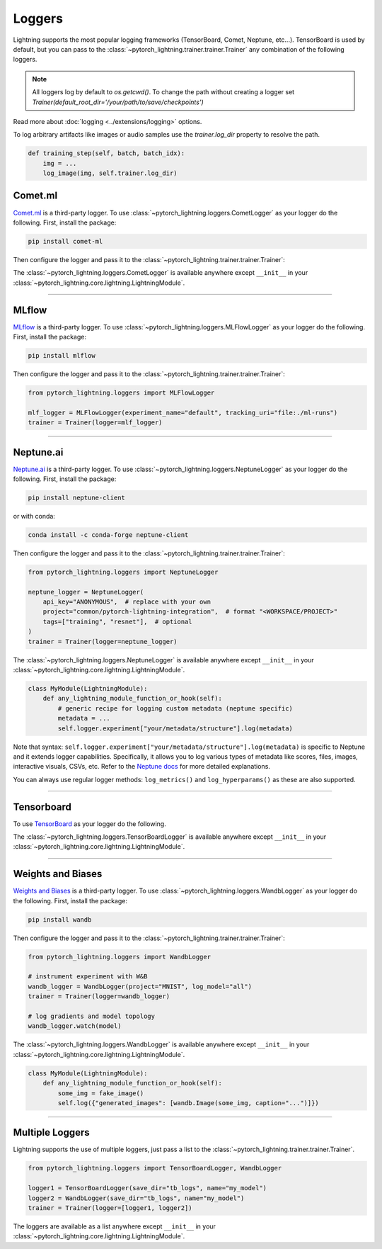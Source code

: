.. testsetup:: *

    from pytorch_lightning.trainer.trainer import Trainer
    from pytorch_lightning.core.lightning import LightningModule

.. _loggers:

*******
Loggers
*******

Lightning supports the most popular logging frameworks (TensorBoard, Comet, Neptune, etc...). TensorBoard is used by default,
but you can pass to the :class:`~pytorch_lightning.trainer.trainer.Trainer` any combination of the following loggers.

.. note::

    All loggers log by default to `os.getcwd()`. To change the path without creating a logger set
    `Trainer(default_root_dir='/your/path/to/save/checkpoints')`

Read more about :doc:`logging <../extensions/logging>` options.

To log arbitrary artifacts like images or audio samples use the `trainer.log_dir` property to resolve
the path.

.. code-block:: python

    def training_step(self, batch, batch_idx):
        img = ...
        log_image(img, self.trainer.log_dir)

Comet.ml
========

`Comet.ml <https://www.comet.ml/site/>`_ is a third-party logger.
To use :class:`~pytorch_lightning.loggers.CometLogger` as your logger do the following.
First, install the package:

.. code-block:: bash

    pip install comet-ml

Then configure the logger and pass it to the :class:`~pytorch_lightning.trainer.trainer.Trainer`:

.. testcode::

    import os
    from pytorch_lightning.loggers import CometLogger

    comet_logger = CometLogger(
        api_key=os.environ.get("COMET_API_KEY"),
        workspace=os.environ.get("COMET_WORKSPACE"),  # Optional
        save_dir=".",  # Optional
        project_name="default_project",  # Optional
        rest_api_key=os.environ.get("COMET_REST_API_KEY"),  # Optional
        experiment_name="default",  # Optional
    )
    trainer = Trainer(logger=comet_logger)

The :class:`~pytorch_lightning.loggers.CometLogger` is available anywhere except ``__init__`` in your
:class:`~pytorch_lightning.core.lightning.LightningModule`.

.. testcode::

    class MyModule(LightningModule):
        def any_lightning_module_function_or_hook(self):
            some_img = fake_image()
            self.logger.experiment.add_image("generated_images", some_img, 0)

.. seealso::
    :class:`~pytorch_lightning.loggers.CometLogger` docs.

----------------

MLflow
======

`MLflow <https://mlflow.org/>`_ is a third-party logger.
To use :class:`~pytorch_lightning.loggers.MLFlowLogger` as your logger do the following.
First, install the package:

.. code-block:: bash

    pip install mlflow

Then configure the logger and pass it to the :class:`~pytorch_lightning.trainer.trainer.Trainer`:

.. code-block:: python

    from pytorch_lightning.loggers import MLFlowLogger

    mlf_logger = MLFlowLogger(experiment_name="default", tracking_uri="file:./ml-runs")
    trainer = Trainer(logger=mlf_logger)

.. seealso::
    :class:`~pytorch_lightning.loggers.MLFlowLogger` docs.

----------------

Neptune.ai
==========

`Neptune.ai <https://neptune.ai/>`_ is a third-party logger.
To use :class:`~pytorch_lightning.loggers.NeptuneLogger` as your logger do the following.
First, install the package:

.. code-block:: bash

    pip install neptune-client

or with conda:

.. code-block:: bash

    conda install -c conda-forge neptune-client

Then configure the logger and pass it to the :class:`~pytorch_lightning.trainer.trainer.Trainer`:

.. code-block:: python

    from pytorch_lightning.loggers import NeptuneLogger

    neptune_logger = NeptuneLogger(
        api_key="ANONYMOUS",  # replace with your own
        project="common/pytorch-lightning-integration",  # format "<WORKSPACE/PROJECT>"
        tags=["training", "resnet"],  # optional
    )
    trainer = Trainer(logger=neptune_logger)

The :class:`~pytorch_lightning.loggers.NeptuneLogger` is available anywhere except ``__init__`` in your
:class:`~pytorch_lightning.core.lightning.LightningModule`.

.. code-block:: python

    class MyModule(LightningModule):
        def any_lightning_module_function_or_hook(self):
            # generic recipe for logging custom metadata (neptune specific)
            metadata = ...
            self.logger.experiment["your/metadata/structure"].log(metadata)

Note that syntax: ``self.logger.experiment["your/metadata/structure"].log(metadata)``
is specific to Neptune and it extends logger capabilities.
Specifically, it allows you to log various types of metadata like scores, files,
images, interactive visuals, CSVs, etc. Refer to the
`Neptune docs <https://docs.neptune.ai/you-should-know/logging-metadata#essential-logging-methods>`_
for more detailed explanations.

You can always use regular logger methods: ``log_metrics()`` and ``log_hyperparams()`` as these are also supported.

.. seealso::
    :class:`~pytorch_lightning.loggers.NeptuneLogger` docs.

    Logger `user guide <https://docs.neptune.ai/integrations-and-supported-tools/model-training/pytorch-lightning>`_.

----------------

Tensorboard
===========

To use `TensorBoard <https://pytorch.org/docs/stable/tensorboard.html>`_ as your logger do the following.

.. testcode::

    from pytorch_lightning.loggers import TensorBoardLogger

    logger = TensorBoardLogger("tb_logs", name="my_model")
    trainer = Trainer(logger=logger)

The :class:`~pytorch_lightning.loggers.TensorBoardLogger` is available anywhere except ``__init__`` in your
:class:`~pytorch_lightning.core.lightning.LightningModule`.

.. testcode::

    class MyModule(LightningModule):
        def any_lightning_module_function_or_hook(self):
            some_img = fake_image()
            self.logger.experiment.add_image("generated_images", some_img, 0)

.. seealso::
    :class:`~pytorch_lightning.loggers.TensorBoardLogger` docs.

----------------

Weights and Biases
==================

`Weights and Biases <https://docs.wandb.ai/integrations/lightning/>`_ is a third-party logger.
To use :class:`~pytorch_lightning.loggers.WandbLogger` as your logger do the following.
First, install the package:

.. code-block:: bash

    pip install wandb

Then configure the logger and pass it to the :class:`~pytorch_lightning.trainer.trainer.Trainer`:

.. code-block:: python

    from pytorch_lightning.loggers import WandbLogger

    # instrument experiment with W&B
    wandb_logger = WandbLogger(project="MNIST", log_model="all")
    trainer = Trainer(logger=wandb_logger)

    # log gradients and model topology
    wandb_logger.watch(model)

The :class:`~pytorch_lightning.loggers.WandbLogger` is available anywhere except ``__init__`` in your
:class:`~pytorch_lightning.core.lightning.LightningModule`.

.. code-block:: python

    class MyModule(LightningModule):
        def any_lightning_module_function_or_hook(self):
            some_img = fake_image()
            self.log({"generated_images": [wandb.Image(some_img, caption="...")]})

.. seealso::
    - :class:`~pytorch_lightning.loggers.WandbLogger` docs.
    - `W&B Documentation <https://docs.wandb.ai/integrations/lightning>`__
    - `Demo in Google Colab <http://wandb.me/lightning>`__ with hyperparameter search and model logging

----------------

Multiple Loggers
================

Lightning supports the use of multiple loggers, just pass a list to the
:class:`~pytorch_lightning.trainer.trainer.Trainer`.

.. code-block:: python

    from pytorch_lightning.loggers import TensorBoardLogger, WandbLogger

    logger1 = TensorBoardLogger(save_dir="tb_logs", name="my_model")
    logger2 = WandbLogger(save_dir="tb_logs", name="my_model")
    trainer = Trainer(logger=[logger1, logger2])

The loggers are available as a list anywhere except ``__init__`` in your
:class:`~pytorch_lightning.core.lightning.LightningModule`.

.. testcode::

    class MyModule(LightningModule):
        def any_lightning_module_function_or_hook(self):
            some_img = fake_image()
            # Option 1
            self.logger.experiment[0].add_image("generated_images", some_img, 0)
            # Option 2
            self.logger[0].experiment.add_image("generated_images", some_img, 0)

